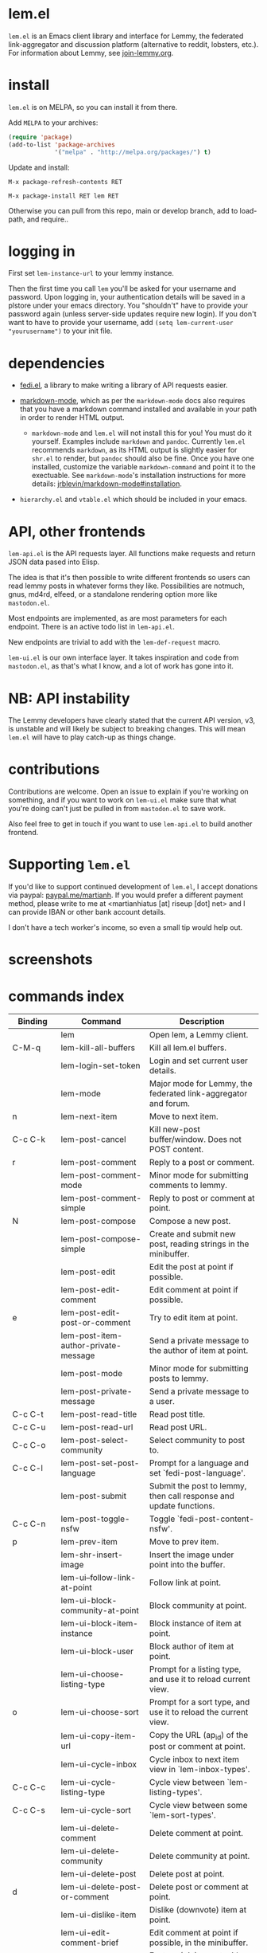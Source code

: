 * lem.el

=lem.el= is an Emacs client library and interface for Lemmy, the federated
link-aggregator and discussion platform (alternative to reddit, lobsters, etc.). For information about Lemmy, see [[http://join-lemmy.org][join-lemmy.org]].

* install

=lem.el= is on MELPA, so you can install it from there.

Add =MELPA= to your archives:

#+BEGIN_SRC emacs-lisp
  (require 'package)
  (add-to-list 'package-archives
               '("melpa" . "http://melpa.org/packages/") t)
#+END_SRC

Update and install:

=M-x package-refresh-contents RET=

=M-x package-install RET lem RET=

Otherwise you can pull from this repo, main or develop branch, add to load-path, and require..

* logging in

First set =lem-instance-url= to your lemmy instance.

Then the first time you call =lem= you'll be asked for your username and
password. Upon logging in, your authentication details will be saved in a
plstore under your emacs directory. You "shouldn't" have to provide your
password again (unless server-side updates require new login). If you don't
want to have to provide your username, add =(setq lem-current-user
"yourusername")= to your init file.

* dependencies

- [[https://codeberg.org/martianh/fedi.el][fedi.el]], a library to make writing a library of API requests easier.

- [[https://github.com/jrblevin/markdown-mode][markdown-mode]], which as per the =markdown-mode= docs also requires that you have a markdown command installed and available in your path in order to render HTML output.
   - =markdown-mode= and =lem.el= will not install this for you! You must do it yourself. Examples include =markdown= and =pandoc=. Currently =lem.el= recommends =markdown=, as its  HTML output is slightly easier for =shr.el= to render, but =pandoc= should also be fine. Once you have one installed, customize the variable =markdown-command= and point it to the exectuable. See =markdown-mode='s installation instructions for more details: [[https://github.com/jrblevin/markdown-mode#installation][jrblevin/markdown-mode#installation]].

- =hierarchy.el= and =vtable.el= which should be included in your emacs.

* API, other frontends

=lem-api.el= is the API requests layer. All functions make requests and return
JSON data pased into Elisp.

The idea is that it's then possible to write different frontends so users can
read lemmy posts in whatever forms they like. Possibilities are notmuch, gnus,
md4rd, elfeed, or a standalone rendering option more like =mastodon.el=.

Most endpoints are implemented, as are most parameters for each endpoint.
There is an active todo list in =lem-api.el=.

New endpoints are trivial to add with the =lem-def-request= macro.

=lem-ui.el= is our own interface layer. It takes inspiration and code from
=mastodon.el=, as that's what I know, and a lot of work has gone into it.

* NB: API instability

The Lemmy developers have clearly stated that the current API version, v3, is
unstable and will likely be subject to breaking changes. This will mean =lem.el=
will have to play catch-up as things change.

* contributions

Contributions are welcome. Open an issue to explain if you're working on
something, and if you want to work on =lem-ui.el= make sure that what you're
doing can't just be pulled in from =mastodon.el= to save work.

Also feel free to get in touch if you want to use =lem-api.el= to build another frontend.

* Supporting =lem.el=

If you'd like to support continued development of =lem.el=, I accept donations
via paypal: [[https://paypal.me/martianh][paypal.me/martianh]]. If you would prefer a different payment
method, please write to me at <martianhiatus [at] riseup [dot] net> and I can
provide IBAN or other bank account details.

I don't have a tech worker's income, so even a small tip would help out.

* screenshots

[[file:lem.png][file:./lem.png]]

[[file:./lem-post.png][file:./lem-post.png]]

* commands index
#+BEGIN_SRC emacs-lisp :results table :colnames '("Binding" "Command" "Description") :exports results
  (let ((rows))
    (mapatoms
     (lambda (symbol)
       (when (and (string-match "^lem"
                                (symbol-name symbol))
                  (commandp symbol))
         (let* ((doc (car
                      (split-string
                       (or (documentation symbol t) "")
                       "\n")))
                ;; add more keymaps here
                ;; some keys are in sub 'keymap keys inside a map
                (maps (list lem-mode-map lem-post-mode-map lem-post-comment-mode-map))
                (binding-code
                 (let ((keys (where-is-internal symbol maps nil nil (command-remapping symbol))))
                   ;; just take first 2 bindings:
                   (if (> (length keys) 2)
                       (list (car keys) (cadr keys))
                     keys)))
                (binding-str (if binding-code
                                 (mapconcat #'help--key-description-fontified
                                            binding-code ", ")
                               "")))
           (push `(,binding-str ,symbol ,doc) rows)
           rows))))
    (sort rows (lambda (x y) (string-lessp (cadr x) (cadr y)))))
#+END_SRC

#+RESULTS:
| Binding   | Command                                | Description                                                          |
|-----------+----------------------------------------+----------------------------------------------------------------------|
|           | lem                                    | Open lem, a Lemmy client.                                            |
| C-M-q     | lem-kill-all-buffers                   | Kill all lem.el buffers.                                             |
|           | lem-login-set-token                    | Login and set current user details.                                  |
|           | lem-mode                               | Major mode for Lemmy, the federated link-aggregator and forum.       |
| n         | lem-next-item                          | Move to next item.                                                   |
| C-c C-k   | lem-post-cancel                        | Kill new-post buffer/window. Does not POST content.                  |
| r         | lem-post-comment                       | Reply to a post or comment.                                          |
|           | lem-post-comment-mode                  | Minor mode for submitting comments to lemmy.                         |
|           | lem-post-comment-simple                | Reply to post or comment at point.                                   |
| N         | lem-post-compose                       | Compose a new post.                                                  |
|           | lem-post-compose-simple                | Create and submit new post, reading strings in the minibuffer.       |
|           | lem-post-edit                          | Edit the post at point if possible.                                  |
|           | lem-post-edit-comment                  | Edit comment at point if possible.                                   |
| e         | lem-post-edit-post-or-comment          | Try to edit item at point.                                           |
|           | lem-post-item-author-private-message   | Send a private message to the author of item at point.               |
|           | lem-post-mode                          | Minor mode for submitting posts to lemmy.                            |
|           | lem-post-private-message               | Send a private message to a user.                                    |
| C-c C-t   | lem-post-read-title                    | Read post title.                                                     |
| C-c C-u   | lem-post-read-url                      | Read post URL.                                                       |
| C-c C-o   | lem-post-select-community              | Select community to post to.                                         |
| C-c C-l   | lem-post-set-post-language             | Prompt for a language and set `fedi-post-language'.                  |
|           | lem-post-submit                        | Submit the post to lemmy, then call response and update functions.   |
| C-c C-n   | lem-post-toggle-nsfw                   | Toggle `fedi-post-content-nsfw'.                                     |
| p         | lem-prev-item                          | Move to prev item.                                                   |
|           | lem-shr-insert-image                   | Insert the image under point into the buffer.                        |
|           | lem-ui--follow-link-at-point           | Follow link at point.                                                |
|           | lem-ui-block-community-at-point        | Block community at point.                                            |
|           | lem-ui-block-item-instance             | Block instance of item at point.                                     |
|           | lem-ui-block-user                      | Block author of item at point.                                       |
|           | lem-ui-choose-listing-type             | Prompt for a listing type, and use it to reload current view.        |
| o         | lem-ui-choose-sort                     | Prompt for a sort type, and use it to reload the current view.       |
|           | lem-ui-copy-item-url                   | Copy the URL (ap_id) of the post or comment at point.                |
|           | lem-ui-cycle-inbox                     | Cycle inbox to next item view in `lem-inbox-types'.                  |
| C-c C-c   | lem-ui-cycle-listing-type              | Cycle view between `lem-listing-types'.                              |
| C-c C-s   | lem-ui-cycle-sort                      | Cycle view between some `lem-sort-types'.                            |
|           | lem-ui-delete-comment                  | Delete comment at point.                                             |
|           | lem-ui-delete-community                | Delete community at point.                                           |
|           | lem-ui-delete-post                     | Delete post at point.                                                |
| d         | lem-ui-delete-post-or-comment          | Delete post or comment at point.                                     |
|           | lem-ui-dislike-item                    | Dislike (downvote) item at point.                                    |
|           | lem-ui-edit-comment-brief              | Edit comment at point if possible, in the minibuffer.                |
|           | lem-ui-feature-post                    | Feature (pin) a post, either to its instance or community.           |
|           | lem-ui-jump-to-moderated               | Prompt for a community moderated by the current user and view it.    |
| s         | lem-ui-jump-to-subscribed              | Prompt for a subscribed community and view it.                       |
|           | lem-ui-like-item                       | Like (upvote) item at point.                                         |
| l         | lem-ui-like-item-toggle                | Toggle like status of item at point.                                 |
|           | lem-ui-mark-all-read                   | Mark all replies as read.                                            |
|           | lem-ui-mark-private-message-read       | Mark the private message at point as read.                           |
|           | lem-ui-mark-reply-comment-read         | Mark the comment-reply at point as read.                             |
|           | lem-ui-message-user-at-point           | Send private message to user at point.                               |
|           | lem-ui-more                            | Append more items to the current view.                               |
| TAB       | lem-ui-next-tab-item                   | Jump to next tab item.                                               |
| <backtab> | lem-ui-prev-tab-item                   | Jump to prev tab item.                                               |
|           | lem-ui-restore-comment                 | Restore deleted comment at point.                                    |
|           | lem-ui-restore-post                    | Restore deleted post at point.                                       |
|           | lem-ui-save-item                       | Save item at point.                                                  |
| a         | lem-ui-save-item-toggle                | Toggle saved status of item at point.                                |
| SPC       | lem-ui-scroll-up-command               | Call `scroll-up-command', loading more toots if necessary.           |
| h         | lem-ui-search                          | Do a search for objects of one of the types in `lem-search-types'.   |
|           | lem-ui-subscribe-to-community          | Subscribe to a community, using ID or prompt for a handle.           |
| S         | lem-ui-subscribe-to-community-at-point | Subscribe to community at point.                                     |
| C-c C-v   | lem-ui-toggle-posts-comments           | Switch between displaying posts or comments.                         |
|           | lem-ui-unblock-community               | Prompt for a blocked community, and unblock it.                      |
|           | lem-ui-unblock-instance                | Prompt for a blocked instance and unblock it.                        |
|           | lem-ui-unblock-user                    | Prompt for a blocked user, and unblock them.                         |
|           | lem-ui-unfeature-post                  | Unfeature (unpin) post at point.                                     |
|           | lem-ui-unlike-item                     | Unlike item at point.                                                |
|           | lem-ui-unsave-item                     | Unsave item at point.                                                |
|           | lem-ui-unsubscribe-from-community      | Prompt for a subscribed community and unsubscribe from it.           |
|           | lem-ui-url-lookup                      | Perform a webfinger lookup on URL and load the result in `lem.el'.   |
|           | lem-ui-view-comment-post               | View post of comment at point, or of POST-ID.                        |
|           | lem-ui-view-communities                | View Lemmy communities.                                              |
| C         | lem-ui-view-communities-tl             | View Lemmy communities in a tabulated list.                          |
| B         | lem-ui-view-inbox                      | View user inbox, for replies, mentions, and PMs to the current user. |
| I         | lem-ui-view-instance                   | View posts of current user's home instance.                          |
|           | lem-ui-view-instance-full              | View full instance details.                                          |
| c         | lem-ui-view-item-community             | View community of item at point.                                     |
| u         | lem-ui-view-item-user                  | View user of item at point.                                          |
|           | lem-ui-view-mentions                   | View reply comments to the current user.                             |
| O         | lem-ui-view-own-profile                | View profile of the current user.                                    |
|           | lem-ui-view-post-at-point              | View post at point.                                                  |
|           | lem-ui-view-private-messages           | View reply comments to the current user.                             |
|           | lem-ui-view-replies                    | View reply comments to the current user.                             |
|           | lem-ui-view-replies-unread             | View unread replies.                                                 |
| A         | lem-ui-view-saved-items                | View saved items of the current user, or of user with ID.            |
| RET       | lem-ui-view-thing-at-point             | View post, community or user at point.                               |
| P         | lem-ui-view-user-at-point              | View user at point.                                                  |
|           | lem-vtable-revert-command              | Re-query data and regenerate the table under point.                  |
|           | lem-vtable-sort-by-current-column      | Sort the table under point by the column under point.                |
